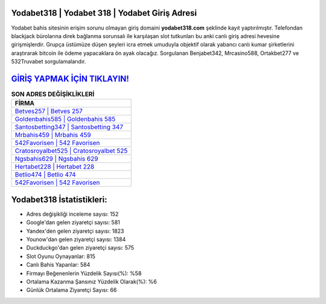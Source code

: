 ﻿Yodabet318 | Yodabet 318 | Yodabet Giriş Adresi
===================================

.. image:: images/yodabet-giris.jpg
   :width: 600
   
Yodabet bahis sitesinin erişim sorunu olmayan giriş domaini **yodabet318.com** şeklinde kayıt yaptırılmıştır. Telefondan blackjack bürolarına direk bağlanma sorunsalı ile karşılaşan slot tutkunları bu anki canlı giriş adresi hevesine girişmişlerdir. Grupça üstümüze düşen şeyleri icra etmek umuduyla objektif olarak yabancı canlı kumar şirketlerini araştırarak bitcoin ile ödeme yapacaklara ön ayak olacağız. Sorgulanan Benjabet342, Mrcasino588, Ortakbet277 ve 532Truvabet sorgulamalarıdır.

`GİRİŞ YAPMAK İÇİN TIKLAYIN! <https://urlday.cc/git>`_
==============

.. list-table:: **SON ADRES DEĞİŞİKLİKLERİ**
   :widths: 100
   :header-rows: 1

   * - FİRMA
   * - `Betves257 | Betves 257 <betves257-betves-257-betves-giris-adresi.html>`_
   * - `Goldenbahis585 | Goldenbahis 585 <goldenbahis585-goldenbahis-585-goldenbahis-giris-adresi.html>`_
   * - `Santosbetting347 | Santosbetting 347 <santosbetting347-santosbetting-347-santosbetting-giris-adresi.html>`_	 
   * - `Mrbahis459 | Mrbahis 459 <mrbahis459-mrbahis-459-mrbahis-giris-adresi.html>`_	 
   * - `542Favorisen | 542 Favorisen <542favorisen-542-favorisen-favorisen-giris-adresi.html>`_ 
   * - `Cratosroyalbet525 | Cratosroyalbet 525 <cratosroyalbet525-cratosroyalbet-525-cratosroyalbet-giris-adresi.html>`_
   * - `Ngsbahis629 | Ngsbahis 629 <ngsbahis629-ngsbahis-629-ngsbahis-giris-adresi.html>`_	 
   * - `Hertabet228 | Hertabet 228 <hertabet228-hertabet-228-hertabet-giris-adresi.html>`_
   * - `Betlio474 | Betlio 474 <betlio474-betlio-474-betlio-giris-adresi.html>`_
   * - `542Favorisen | 542 Favorisen <542favorisen-542-favorisen-favorisen-giris-adresi.html>`_
	 
Yodabet318 İstatistikleri:
===================================	 
* Adres değişikliği inceleme sayısı: 152
* Google'dan gelen ziyaretçi sayısı: 581
* Yandex'den gelen ziyaretçi sayısı: 1823
* Younow'dan gelen ziyaretçi sayısı: 1384
* Duckduckgo'dan gelen ziyaretçi sayısı: 575
* Slot Oyunu Oynayanlar: 815
* Canlı Bahis Yapanlar: 584
* Firmayı Beğenenlerin Yüzdelik Sayısı(%): %58
* Ortalama Kazanma Şansınız Yüzdelik Olarak(%): %6
* Günlük Ortalama Ziyaretçi Sayısı: 66
